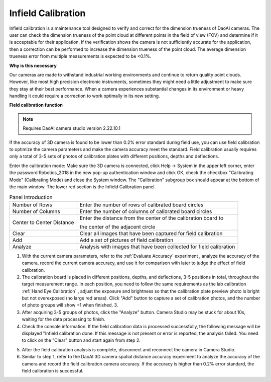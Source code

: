 Infield Calibration
===============================

Infield calibration is a maintenance tool designed to verify and correct for the dimension trueness of DaoAI cameras. The user can check the dimension trueness of the point cloud at different points in the field of view (FOV) and determine if it is acceptable for their application. If the verification shows the camera is not sufficiently accurate for the application, then a correction can be performed to increase the dimension trueness of the point cloud. 
The average dimension trueness error from multiple measurements is expected to be <0.1%.

**Why is this necessary**

Our cameras are made to withstand industrial working environments and continue to return quality point clouds. However, like most high precision electronic instruments, sometimes they might need a little adjustment to make sure they stay at their best performance. When a camera experiences substantial changes in its environment or heavy handling it could require a correction to work optimally in its new setting.

**Field calibration function**

.. note::
    Requires DaoAI camera studio version 2.22.10.1

If the accuracy of 3D camera is found to be lower than 0.2% error standard during field use, you can use field calibration to optimize the camera parameters and make the camera accuracy meet the standard. Field calibration usually requires only a total of 3-5 sets of photos of calibration plates with different positions, depths and deflections.

.. image:: images/function.png
        :align: center

Enter the calibration mode: Make sure the 3D camera is connected, click Help → System in the upper left corner, enter the password Robotics_2018 in the new pop-up authentication window and click OK, check the checkbox "Calibrating Mode" (Calibrating Mode) and close the System window. The "Calibration" subgroup box should appear at the bottom of the main window. The lower red section is the Infield Calibration panel.

.. list-table:: Panel Introduction

   * - Number of Rows
     - Enter the number of rows of calibrated board circles
   * - Number of Columns
     - Enter the number of columns of calibrated board circles
   * - Center to Center Distance
     - Enter the distance from the center of the calibration board to 
     
       the center of the adjacent circle
   * - Clear
     - Clear all images that have been captured for field calibration
   * - Add
     - Add a set of pictures of field calibration
   * - Analyze
     - Analysis with images that have been collected for field calibration

1. With the current camera parameters, refer to the :ref:`Evaluate Accuracy` experiment , analyze the accuracy of the camera, record the current camera accuracy, and use it for comparison with later to judge the effect of field calibration.
2. The calibration board is placed in different positions, depths, and deflections, 3-5 positions in total, throughout the target measurement range. In each position, you need to follow the same requirements as the lab calibration :ref:`Hand Eye Calibration` , adjust the exposure and brightness so that the calibration plate preview photo is bright but not overexposed (no large red areas). Click "Add" button to capture a set of calibration photos, and the number of photo groups will show +1 when finished. 3.
3. After acquiring 3-5 groups of photos, click the "Analyze" button. Camera Studio may be stuck for about 10s, waiting for the data processing to finish. 
4. Check the console information. If the field calibration data is processed successfully, the following message will be displayed "Infield calibration done. If this message is not present or error is reported, the analysis failed. You need to click on the "Clear" button and start again from step 2.

.. image:: images/infield.png
        :align: center


5. After the field calibration analysis is complete, disconnect and reconnect the camera in Camera Studio.
6. Similar to step 1, refer to the DaoAI 3D camera spatial distance accuracy experiment to analyze the accuracy of the camera and record the field calibration camera accuracy. If the accuracy is higher than 0.2% error standard, the field calibration is successful.